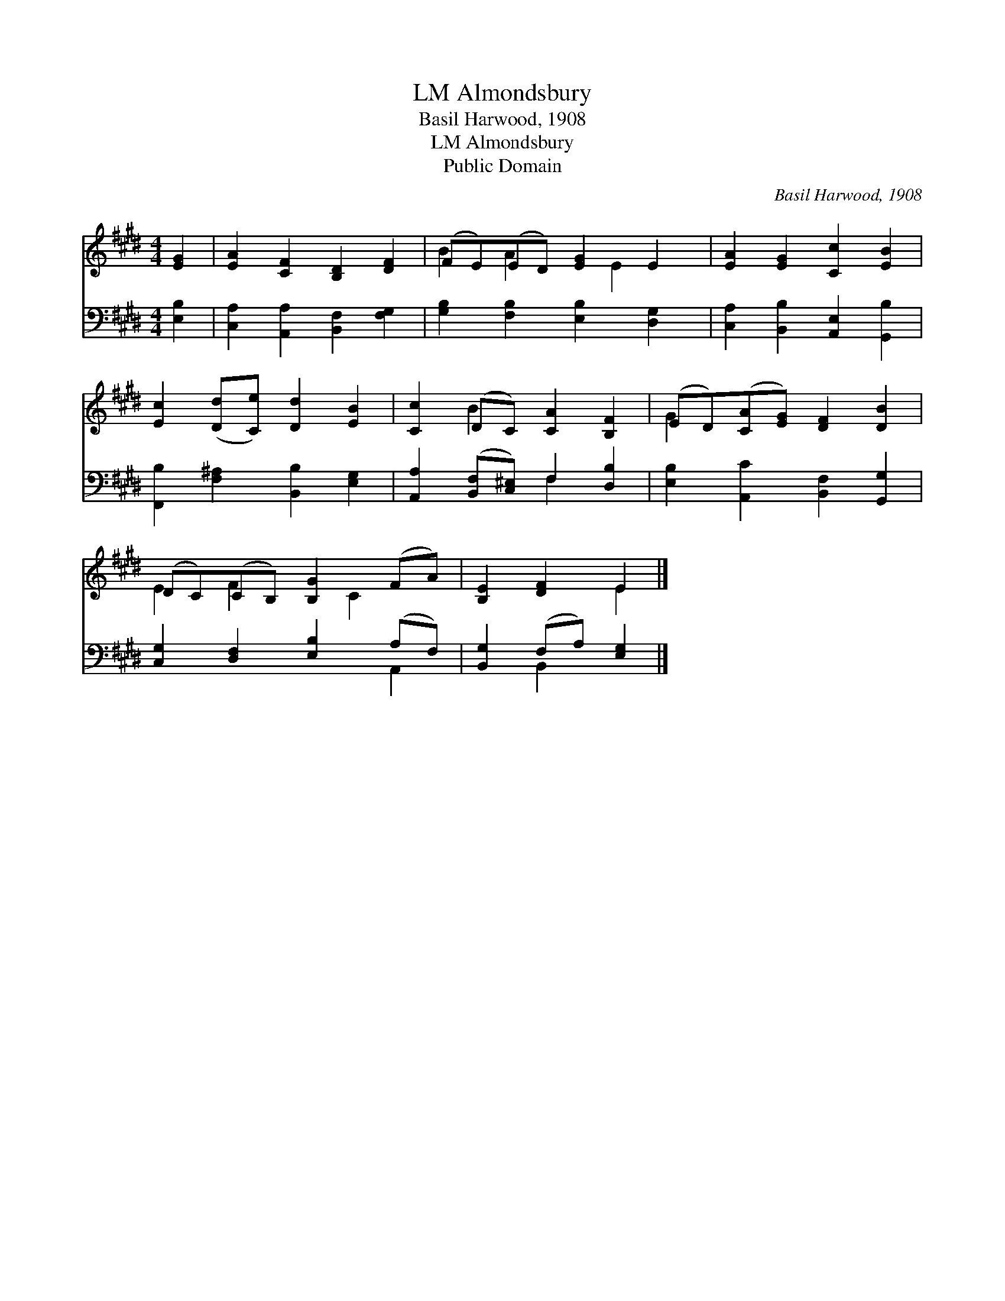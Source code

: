 X:1
T:Almondsbury, LM
T:Basil Harwood, 1908
T:Almondsbury, LM
T:Public Domain
C:Basil Harwood, 1908
Z:Public Domain
%%score ( 1 2 ) ( 3 4 )
L:1/8
M:4/4
K:E
V:1 treble 
V:2 treble 
V:3 bass 
V:4 bass 
V:1
 [EG]2 | [EA]2 [CF]2 [B,D]2 [DF]2 | (FE)(ED) [EG]2 E2 | [EA]2 [EG]2 [Cc]2 [EB]2 | %4
 [Ec]2 ([Dd][Ce]) [Dd]2 [EB]2 | [Cc]2 (DC) [CA]2 [B,F]2 | (ED)([CA][EG]) [DF]2 [DB]2 | %7
 (DC)(CB,) [B,G]2 (FA) | [B,E]2 [DF]2 E2 |] %9
V:2
 x2 | x8 | B2 A2 x E2 x | x8 | x8 | x2 B2 x4 | G2 x6 | E2 F2 x C2 x | x4 E2 |] %9
V:3
 [E,B,]2 | [C,A,]2 [A,,A,]2 [B,,F,]2 [F,G,]2 | [G,B,]2 [F,B,]2 [E,B,]2 [D,G,]2 | %3
 [C,A,]2 [B,,B,]2 [A,,E,]2 [G,,B,]2 | [F,,B,]2 [F,^A,]2 [B,,B,]2 [E,G,]2 | %5
 [A,,A,]2 ([B,,F,][C,^E,]) F,2 [D,B,]2 | [E,B,]2 [A,,C]2 [B,,F,]2 [G,,G,]2 | %7
 [C,G,]2 [D,F,]2 [E,B,]2 (A,F,) | [B,,G,]2 (F,A,) [E,G,]2 |] %9
V:4
 x2 | x8 | x8 | x8 | x8 | x4 F,2 x2 | x8 | x6 A,,2 | x2 B,,2 x2 |] %9

